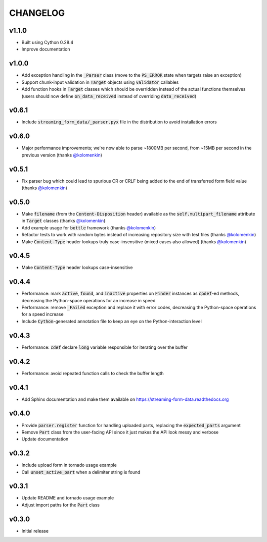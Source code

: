 CHANGELOG
=========

v1.1.0
------
- Built using Cython 0.28.4
- Improve documentation

v1.0.0
------
- Add exception handling in the :code:`_Parser` class (move to the
  :code:`PS_ERROR` state when targets raise an exception)
- Support chunk-input validation in :code:`Target` objects using
  :code:`validator` callables
- Add function hooks in :code:`Target` classes which should be overridden
  instead of the actual functions themselves (users should now define
  :code:`on_data_received` instead of overriding :code:`data_received`)

v0.6.1
------
- Include :code:`streaming_form_data/_parser.pyx` file in the distribution to avoid installation errors

v0.6.0
------
- Major performance improvements; we're now able to parse ~1800MB per second, from ~15MB per second in the previous version (thanks `@kolomenkin`_)

v0.5.1
------
- Fix parser bug which could lead to spurious CR or CRLF being added to the end
  of transferred form field value (thanks `@kolomenkin`_)

v0.5.0
------
- Make :code:`filename` (from the :code:`Content-Disposition` header) available
  as the :code:`self.multipart_filename` attribute in :code:`Target` classes
  (thanks `@kolomenkin`_)
- Add example usage for :code:`bottle` framework (thanks `@kolomenkin`_)
- Refactor tests to work with random bytes instead of increasing repository size
  with test files (thanks `@kolomenkin`_)
- Make :code:`Content-Type` header lookups truly case-insensitive (mixed cases
  also allowed) (thanks `@kolomenkin`_)

v0.4.5
------
- Make :code:`Content-Type` header lookups case-insensitive

v0.4.4
------

- Performance: mark :code:`active`, :code:`found`, and :code:`inactive`
  properties on :code:`Finder` instances as :code:`cpdef`-ed methods, decreasing
  the Python-space operations for an increase in speed
- Performance: remove :code:`_Failed` exception and replace it with error codes,
  decreasing the Python-space operations for a speed increase
- Include :code:`Cython`-generated annotation file to keep an eye on the
  Python-interaction level

v0.4.3
------

- Performance: :code:`cdef` declare :code:`long` variable responsible for
  iterating over the buffer

v0.4.2
------

- Performance: avoid repeated function calls to check the buffer length

v0.4.1
------

- Add Sphinx documentation and make them available on
  https://streaming-form-data.readthedocs.org

v0.4.0
------

- Provide :code:`parser.register` function for handling uploaded parts,
  replacing the :code:`expected_parts` argument
- Remove :code:`Part` class from the user-facing API since it just makes the
  API look messy and verbose
- Update documentation

v0.3.2
------

- Include upload form in tornado usage example
- Call :code:`unset_active_part` when a delimiter string is found

v0.3.1
------

- Update README and tornado usage example
- Adjust import paths for the :code:`Part` class

v0.3.0
------

- Initial release


.. _@kolomenkin: https://github.com/kolomenkin
